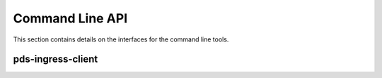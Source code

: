 ️Command Line API
=================

This section contains details on the interfaces for the command line tools.

pds-ingress-client
-----------

.. argparse::
   :module: pds.ingress.client.pds_ingress_client
   :func: setup_argparser
   :prog: pds-ingress-client
